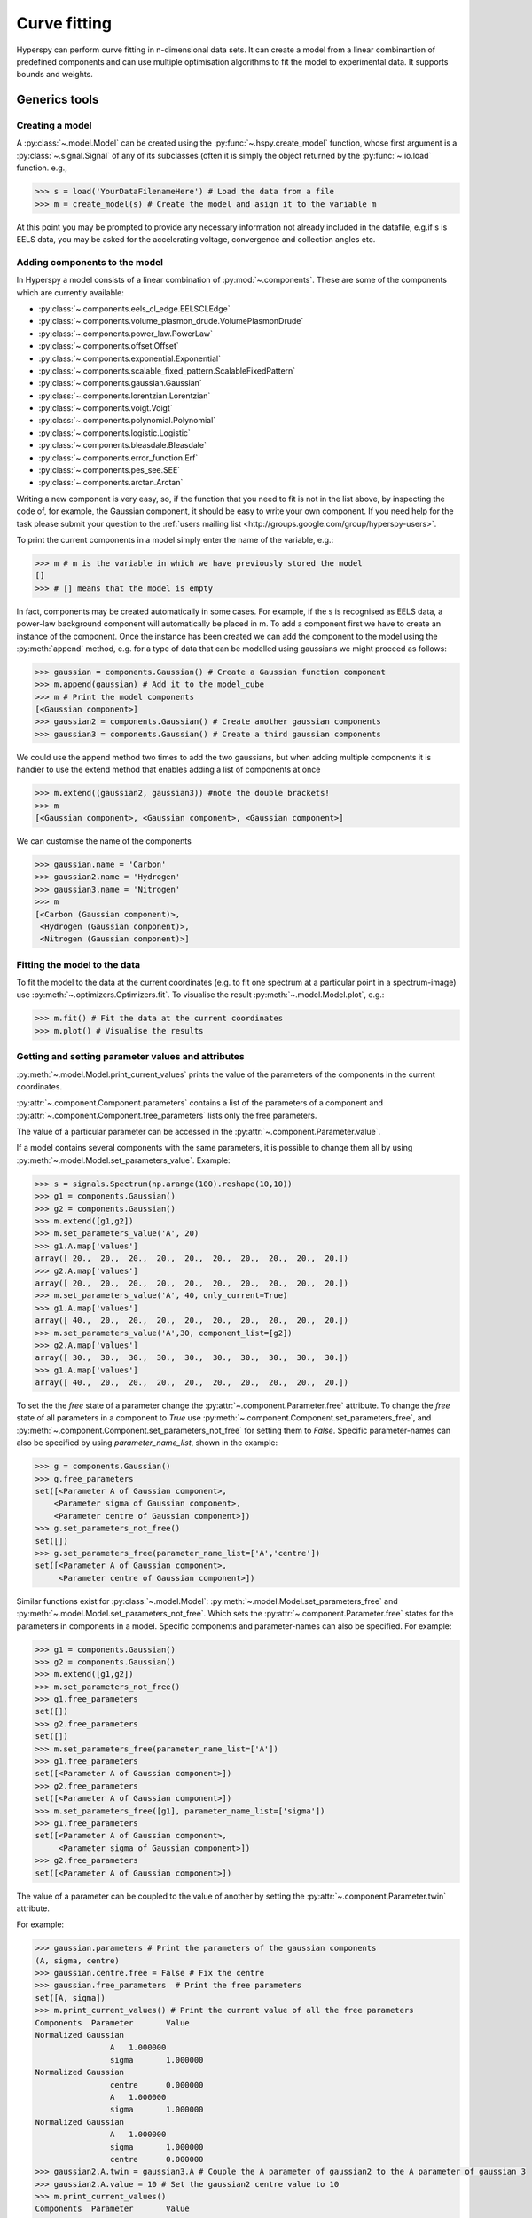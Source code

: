 Curve fitting
*************

Hyperspy can perform curve fitting in n-dimensional data sets. It can create a model from a linear combinantion of predefined components and can use multiple optimisation algorithms to fit the model to experimental data. It supports bounds and weights.

Generics tools
--------------

Creating a model
^^^^^^^^^^^^^^^^

A :py:class:`~.model.Model` can be created using the :py:func:`~.hspy.create_model` function, whose first argument is a :py:class:`~.signal.Signal` of any of its subclasses (often it is simply the object returned by the :py:func:`~.io.load` function. e.g.,

.. code-block:: python
    
    >>> s = load('YourDataFilenameHere') # Load the data from a file
    >>> m = create_model(s) # Create the model and asign it to the variable m

At this point you may be prompted to provide any necessary information not already included in the datafile, e.g.if s is EELS data, you may be asked for the accelerating voltage, convergence and collection angles etc.

Adding components to the model
^^^^^^^^^^^^^^^^^^^^^^^^^^^^^^

In Hyperspy a model consists of a linear combination of :py:mod:`~.components`. These are some of the components which are currently available:


* :py:class:`~.components.eels_cl_edge.EELSCLEdge`
* :py:class:`~.components.volume_plasmon_drude.VolumePlasmonDrude`
* :py:class:`~.components.power_law.PowerLaw`
* :py:class:`~.components.offset.Offset`
* :py:class:`~.components.exponential.Exponential`
* :py:class:`~.components.scalable_fixed_pattern.ScalableFixedPattern`
* :py:class:`~.components.gaussian.Gaussian`
* :py:class:`~.components.lorentzian.Lorentzian`
* :py:class:`~.components.voigt.Voigt`
* :py:class:`~.components.polynomial.Polynomial`
* :py:class:`~.components.logistic.Logistic`
* :py:class:`~.components.bleasdale.Bleasdale`
* :py:class:`~.components.error_function.Erf`
* :py:class:`~.components.pes_see.SEE`
* :py:class:`~.components.arctan.Arctan`


 
Writing a new component is very easy, so, if the function that you need to fit is not in the list above, by inspecting the code of, for example, the Gaussian component, it should be easy to write your own component. If you need help for the task please submit your question to the :ref:`users mailing list <http://groups.google.com/group/hyperspy-users>`.


To print the current components in a model simply enter the name of the variable, e.g.:

.. code-block:: python
    
    >>> m # m is the variable in which we have previously stored the model
    []
    >>> # [] means that the model is empty


In fact, components may be created automatically in some cases. For example, if the s is recognised as EELS data, a power-law background component will automatically be placed in m. To add a component first we have to create an instance of the component. Once the instance has been created we can add the component to the model using the :py:meth:`append` method, e.g. for a type of data that can be modelled using gaussians we might proceed as follows:
    

.. code-block:: python
    
    >>> gaussian = components.Gaussian() # Create a Gaussian function component
    >>> m.append(gaussian) # Add it to the model_cube
    >>> m # Print the model components 
    [<Gaussian component>]
    >>> gaussian2 = components.Gaussian() # Create another gaussian components
    >>> gaussian3 = components.Gaussian() # Create a third gaussian components
    

We could use the append method two times to add the
two gaussians, but when adding multiple components it is handier to use
the extend method that enables adding a list of components at once


.. code-block:: python

    >>> m.extend((gaussian2, gaussian3)) #note the double brackets!
    >>> m
    [<Gaussian component>, <Gaussian component>, <Gaussian component>]
    
    
We can customise the name of the components

.. code-block:: python

    >>> gaussian.name = 'Carbon'
    >>> gaussian2.name = 'Hydrogen'
    >>> gaussian3.name = 'Nitrogen'
    >>> m
    [<Carbon (Gaussian component)>,
     <Hydrogen (Gaussian component)>,
     <Nitrogen (Gaussian component)>]
    
    
Fitting the model to the data
^^^^^^^^^^^^^^^^^^^^^^^^^^^^^

To fit the model to the data at the current coordinates (e.g. to fit one spectrum at a particular point in a spectrum-image) use :py:meth:`~.optimizers.Optimizers.fit`.
To visualise the result :py:meth:`~.model.Model.plot`, e.g.:

.. code-block:: python
    
    >>> m.fit() # Fit the data at the current coordinates
    >>> m.plot() # Visualise the results
        
Getting and setting parameter values and attributes
^^^^^^^^^^^^^^^^^^^^^^^^^^^^^^^^^^^^^^^^^^^^^^^^^^^

:py:meth:`~.model.Model.print_current_values` prints the value of the parameters of the components in the current coordinates.

:py:attr:`~.component.Component.parameters` contains a list of the parameters of a component and :py:attr:`~.component.Component.free_parameters` lists only the free parameters.

The value of a particular parameter can be accessed in the :py:attr:`~.component.Parameter.value`.

If a model contains several components with the same parameters, it is possible to change them all by using :py:meth:`~.model.Model.set_parameters_value`. Example:

.. code-block:: python

    >>> s = signals.Spectrum(np.arange(100).reshape(10,10))
    >>> g1 = components.Gaussian()
    >>> g2 = components.Gaussian()
    >>> m.extend([g1,g2])
    >>> m.set_parameters_value('A', 20)
    >>> g1.A.map['values']
    array([ 20.,  20.,  20.,  20.,  20.,  20.,  20.,  20.,  20.,  20.])
    >>> g2.A.map['values']
    array([ 20.,  20.,  20.,  20.,  20.,  20.,  20.,  20.,  20.,  20.])
    >>> m.set_parameters_value('A', 40, only_current=True)
    >>> g1.A.map['values']
    array([ 40.,  20.,  20.,  20.,  20.,  20.,  20.,  20.,  20.,  20.])
    >>> m.set_parameters_value('A',30, component_list=[g2])
    >>> g2.A.map['values']
    array([ 30.,  30.,  30.,  30.,  30.,  30.,  30.,  30.,  30.,  30.])
    >>> g1.A.map['values']
    array([ 40.,  20.,  20.,  20.,  20.,  20.,  20.,  20.,  20.,  20.])


To set the the `free` state of a parameter change the :py:attr:`~.component.Parameter.free` attribute. To change the `free` state of all parameters in a component to `True` use :py:meth:`~.component.Component.set_parameters_free`, and :py:meth:`~.component.Component.set_parameters_not_free` for setting them to `False`. Specific parameter-names can also be specified by using `parameter_name_list`, shown in the example:

.. code-block:: python

    >>> g = components.Gaussian()
    >>> g.free_parameters
    set([<Parameter A of Gaussian component>,
        <Parameter sigma of Gaussian component>,
        <Parameter centre of Gaussian component>])
    >>> g.set_parameters_not_free()
    set([])
    >>> g.set_parameters_free(parameter_name_list=['A','centre'])
    set([<Parameter A of Gaussian component>,
         <Parameter centre of Gaussian component>])


Similar functions exist for :py:class:`~.model.Model`: :py:meth:`~.model.Model.set_parameters_free` and :py:meth:`~.model.Model.set_parameters_not_free`. Which sets the :py:attr:`~.component.Parameter.free` states for the parameters in components in a model. Specific components and parameter-names can also be specified. For example:

.. code-block:: python

    >>> g1 = components.Gaussian()
    >>> g2 = components.Gaussian()
    >>> m.extend([g1,g2])
    >>> m.set_parameters_not_free()
    >>> g1.free_parameters
    set([])
    >>> g2.free_parameters
    set([])
    >>> m.set_parameters_free(parameter_name_list=['A'])
    >>> g1.free_parameters 
    set([<Parameter A of Gaussian component>])
    >>> g2.free_parameters 
    set([<Parameter A of Gaussian component>])
    >>> m.set_parameters_free([g1], parameter_name_list=['sigma'])
    >>> g1.free_parameters 
    set([<Parameter A of Gaussian component>,
         <Parameter sigma of Gaussian component>])
    >>> g2.free_parameters 
    set([<Parameter A of Gaussian component>])


The value of a parameter can be coupled to the value of another by setting the :py:attr:`~.component.Parameter.twin` attribute.

For example:

.. code-block:: python
    
    >>> gaussian.parameters # Print the parameters of the gaussian components
    (A, sigma, centre)
    >>> gaussian.centre.free = False # Fix the centre
    >>> gaussian.free_parameters  # Print the free parameters
    set([A, sigma])
    >>> m.print_current_values() # Print the current value of all the free parameters
    Components	Parameter	Value
    Normalized Gaussian
		    A	1.000000
		    sigma	1.000000
    Normalized Gaussian
		    centre	0.000000
		    A	1.000000
		    sigma	1.000000
    Normalized Gaussian
		    A	1.000000
		    sigma	1.000000
		    centre	0.000000
    >>> gaussian2.A.twin = gaussian3.A # Couple the A parameter of gaussian2 to the A parameter of gaussian 3
    >>> gaussian2.A.value = 10 # Set the gaussian2 centre value to 10
    >>> m.print_current_values()
    Components	Parameter	Value
    Carbon
            sigma	1.000000
            A	1.000000
            centre	0.000000
    Hydrogen
            sigma	1.000000
            A	10.000000
            centre	10.000000
    Nitrogen
            sigma	1.000000
            A	10.000000
            centre	0.000000

    >>> gaussian3.A.value = 5 # Set the gaussian1 centre value to 5
    >>> m.print_current_values()
    Components	Parameter	Value
    Carbon
            sigma	1.000000
            A	1.000000
            centre	0.000000
    Hydrogen
            sigma	1.000000
            A	5.000000
            centre	10.000000
    Nitrogen
            sigma	1.000000
            A	5.000000
            centre	0.000000


By default the coupling function is the identity function. However it is
possible to set a different coupling function by setting the 
:py:attr:`~.component.Parameter.twin_function` and 
:py:attr:`~.component.Parameter.twin_inverse_function` attributes. 
For example:
 
    >>> gaussian2.A.twin_function = lambda x: x**2
    >>> gaussian2.A.twin_inverse_function = lambda x: np.sqrt(np.abs(x))
    >>> gaussian2.A.value = 4
    >>> m.print_current_values()
    Components	Parameter	Value
    Carbon
            sigma	1.000000
            A	1.000000
            centre	0.000000
    Hydrogen
            sigma	1.000000
            A	4.000000
            centre	10.000000
    Nitrogen
            sigma	1.000000
            A	2.000000
            centre	0.000000

    >>> gaussian3.A.value = 4
    >>> m.print_current_values()
    Components	Parameter	Value
    Carbon
            sigma	1.000000
            A	1.000000
            centre	0.000000
    Hydrogen
            sigma	1.000000
            A	16.000000
            centre	10.000000
    Nitrogen
            sigma	1.000000
            A	4.000000
            centre	0.000000

    
Setting the position of parameter interactively
^^^^^^^^^^^^^^^^^^^^^^^^^^^^^^^^^^^^^^^^^^^^^^^
.. versionadded:: 0.6

:py:meth:`~.model.Model.enable_adjust_position` provides an 
interactive way of setting the position of the components with a 
well define position. :py:meth:`~.model.Model.disable_adjust_position` 
disables the tool. This feature will be made from user friendly but 
adding a button to the UI to enable/disable it.
    
.. figure::  images/model_adjust_position.png
   :align:   center
   :width:   500    

   Adjust the position of the components interactively by dragging the 
   vertical lines.


Exclude data from the fitting process
^^^^^^^^^^^^^^^^^^^^^^^^^^^^^^^^^^^^^

The following :py:class:`~.model.Model` methods can be used to exclude undesired spectral channels from the fitting process:

* :py:meth:`~.model.Model.set_signal_range`
* :py:meth:`~.model.Model.remove_signal_range`
* :py:meth:`~.model.Model.reset_signal_range`

Working with multidimensional datasets
^^^^^^^^^^^^^^^^^^^^^^^^^^^^^^^^^^^^^^

To fit the model to the full datataset use :py:meth:`~.model.Model.multifit`, 
e.g.:
    
.. code-block:: python

    >>> m.multifit() # warning: this can be a lengthy process on large datasets

:py:meth:`~.model.Model.multifit` fits the model at the first position, 
store the result of the fit internally and move to the next position until 
reaching the end of the dataset.

Sometimes one may like to store and fetch the value of the parameters at a 
given position manually. This is possible using 
:py:meth:`~.model.Model.store_current_values` and 
:py:meth:`~.model.Model.fetch_stored_values`.


Visualising the result of the fit
^^^^^^^^^^^^^^^^^^^^^^^^^^^^^^^^^

The :py:class:`~.model.Model` :py:meth:`~.model.Model.plot_results`, :py:class:`~.component.Component` :py:meth:`~.component.Component.plot` and :py:class:`~.component.Parameter` :py:meth:`~.component.Parameter.plot` methods can be used to visualise
the result of the fit **when fitting multidimensional datasets**.


Saving and loading the result of the fit
^^^^^^^^^^^^^^^^^^^^^^^^^^^^^^^^^^^^^^^^

To save the result of the fit to a single file use :py:meth:`~.model.Model.save_parameters2file` and :py:meth:`~.model.Model.load_parameters_from_file` to load back the results into the same model structure.

Exporting the result of the fit
^^^^^^^^^^^^^^^^^^^^^^^^^^^^^^^

The :py:class:`~.model.Model` :py:meth:`~.model.Model.export_results`, :py:class:`~.component.Component` :py:meth:`~.component.Component.export` and :py:class:`~.component.Parameter` :py:meth:`~.component.Parameter.export` methods can be used to export the result of the optimization in all supported formats.

Batch setting of parameter attributes
^^^^^^^^^^^^^^^^^^^^^^^^^^^^^^^^^^^^^
.. versionadded:: 0.6

The following methods can be used to ease the task of setting some important 
parameter attributes:

* :py:meth:`~.model.Model.set_parameters_not_free`
* :py:meth:`~.model.Model.set_parameters_free`
* :py:meth:`~.model.Model.set_parameters_value`


EELS curve fitting
------------------

Hyperspy makes it really easy to quantify EELS core-loss spectra by curve fitting as it is shown in the next example of quantification of a boron nitride EELS spectrum from the `The EELS Data Base <http://pc-web.cemes.fr/eelsdb/index.php?page=home.php>`_. 

Load the core-loss and low-loss spectra


.. code-block:: python
       
    >>> s = load("BN_(hex)_B_K_Giovanni_Bertoni_100.msa")
    >>> ll = load("BN_(hex)_LowLoss_Giovanni_Bertoni_96.msa")


Set some important experimental information that is missing from the original core-loss file

.. code-block:: python
       
    >>> s.set_microscope_parameters(beam_energy=100, convergence_angle=0.2, collection_angle=2.55)
    
    
Define the chemical composition of the sample

.. code-block:: python
       
    >>> s.add_elements(('B', 'N'))
    
    
We pass the low-loss spectrum to :py:func:`~.hspy.create_model` to include the effect of multiple scattering by Fourier-ratio convolution.

.. code-block:: python
       
    >>> m = create_model(s, ll=ll)


Hyperspy has created the model and configured it automatically:

.. code-block:: python
       
    >>> m
    [<background (PowerLaw component)>,
    <N_K (EELSCLEdge component)>,
    <B_K (EELSCLEdge component)>]


Furthermore, the components are available in the user namespace

.. code-block:: python

    >>> N_K
    <N_K (EELSCLEdge component)>
    >>> B_K
    <B_K (EELSCLEdge component)>
    >>> background
    <background (PowerLaw component)>


Conveniently, variables named as the element symbol contain all the eels core-loss components of the element to facilitate applying some methods to all of them at once. Although in this example the list contains just one component this is not generally the case.

.. code-block:: python
       
    >>> N
    [<N_K (EELSCLEdge component)>]


By default the fine structure features are disabled (although the default value can be configured (see :ref:`configuring-hyperspy-label`). We must enable them to accurately fit this spectrum.

.. code-block:: python
       
    >>> m.enable_fine_structure()


We use smart_fit instead of standard fit method because smart_fit
is optimized to fit EELS core-loss spectra

.. code-block:: python
       
    >>> m.smart_fit()

Print the result of the fit 

.. code-block:: python

    >>> m.quantify()
    Absolute quantification:
    Elem.	Intensity
    B	0.045648
    N	0.048061


Visualize the result

.. code-block:: python

    >>> m.plot()
    

.. figure::  images/curve_fitting_BN.png
   :align:   center
   :width:   500    

   Curve fitting quantification of a boron nitride EELS core-loss spectrum from `The EELS Data Base <http://pc-web.cemes.fr/eelsdb/index.php?page=home.php>`_
   

There are several methods that are only available in :py:class:`~.models.eelsmodel.EELSModel`:

* :py:meth:`~.models.eelsmodel.EELSModel.smart_fit` is a fit method that is 
  more robust than the standard routine when fitting EELS data.
* :py:meth:`~.models.eelsmodel.EELSModel.quantify` prints the intensity at 
  the current locations of all the EELS ionisation edges in the model.
* :py:meth:`~.models.eelsmodel.EELSModel.remove_fine_structure_data` removes 
  the fine structure spectral data range (as defined by the 
  :py:attr:`~.components.eels_cl_edge.EELSCLEdge.fine_structure_width)` 
  ionisation edge components. It is specially useful when fitting without 
  convolving with a zero-loss peak.

The following methods permit to easily enable/disable background and ionisation
edges components:

* :py:meth:`~.models.eelsmodel.EELSModel.enable_edges`
* :py:meth:`~.models.eelsmodel.EELSModel.enable_background`
* :py:meth:`~.models.eelsmodel.EELSModel.disable_background`
* :py:meth:`~.models.eelsmodel.EELSModel.enable_fine_structure`
* :py:meth:`~.models.eelsmodel.EELSModel.disable_fine_structure`

The following methods permit to easily enable/disable several ionisation 
edge functionalities:

* :py:meth:`~.models.eelsmodel.EELSModel.set_all_edges_intensities_positive`
* :py:meth:`~.models.eelsmodel.EELSModel.unset_all_edges_intensities_positive`
* :py:meth:`~.models.eelsmodel.EELSModel.enable_free_onset_energy`
* :py:meth:`~.models.eelsmodel.EELSModel.disable_free_onset_energy`
* :py:meth:`~.models.eelsmodel.EELSModel.fix_edges`
* :py:meth:`~.models.eelsmodel.EELSModel.free_edges`
* :py:meth:`~.models.eelsmodel.EELSModel.fix_fine_structure`
* :py:meth:`~.models.eelsmodel.EELSModel.free_fine_structure`
